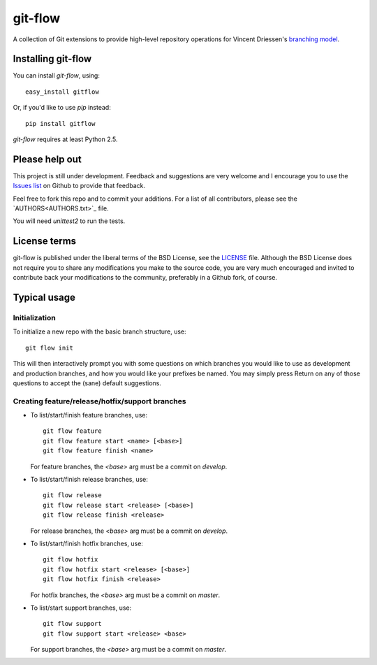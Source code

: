 ========
git-flow
========

A collection of Git extensions to provide high-level repository operations
for Vincent Driessen's `branching model <http://nvie.com/git-model>`_.


Installing git-flow
====================

You can install `git-flow`, using::

	easy_install gitflow

Or, if you'd like to use `pip` instead::

	pip install gitflow

`git-flow` requires at least Python 2.5.


Please help out
==================

This project is still under development. Feedback and suggestions are
very welcome and I encourage you to use the `Issues list
<http://github.com/nvie/gitflow/issues>`_ on Github to provide that
feedback.

Feel free to fork this repo and to commit your additions. For a list
of all contributors, please see the `AUTHORS<AUTHORS.txt>`_ file.

You will need `unittest2` to run the tests.


License terms
==================

git-flow is published under the liberal terms of the BSD License, see
the `LICENSE <LICENSE.txt>`_ file. Although the BSD License does not
require you to share any modifications you make to the source code,
you are very much encouraged and invited to contribute back your
modifications to the community, preferably in a Github fork, of
course.


Typical usage
==================

Initialization
---------------------

To initialize a new repo with the basic branch structure, use::
  
		git flow init
  
This will then interactively prompt you with some questions on which
branches you would like to use as development and production branches,
and how you would like your prefixes be named. You may simply press
Return on any of those questions to accept the (sane) default
suggestions.


Creating feature/release/hotfix/support branches
----------------------------------------------------

* To list/start/finish feature branches, use::
  
  		git flow feature
  		git flow feature start <name> [<base>]
  		git flow feature finish <name>
  
  For feature branches, the `<base>` arg must be a commit on `develop`.

* To list/start/finish release branches, use::
  
  		git flow release
  		git flow release start <release> [<base>]
  		git flow release finish <release>
  
  For release branches, the `<base>` arg must be a commit on `develop`.
  
* To list/start/finish hotfix branches, use::
  
  		git flow hotfix
  		git flow hotfix start <release> [<base>]
  		git flow hotfix finish <release>
  
  For hotfix branches, the `<base>` arg must be a commit on `master`.

* To list/start support branches, use::
  
  		git flow support
  		git flow support start <release> <base>
  
  For support branches, the `<base>` arg must be a commit on `master`.

